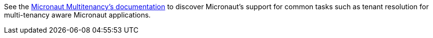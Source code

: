 See the link:https://micronaut-projects.github.io/micronaut-multitenancy/latest/guide[Micronaut Multitenancy's documentation] to discover Micronaut's support for common tasks such as tenant resolution for multi-tenancy aware Micronaut applications.